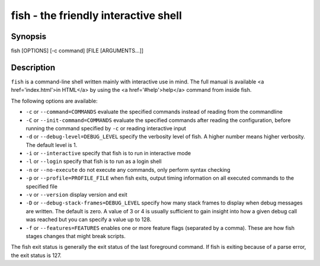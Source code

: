 fish - the friendly interactive shell
==========================================

Synopsis
--------

fish [OPTIONS] [-c command] [FILE [ARGUMENTS...]]


Description
------------

``fish`` is a command-line shell written mainly with interactive use in mind. The full manual is available <a href='index.html'>in HTML</a> by using the <a href='#help'>help</a> command from inside fish.

The following options are available:

- ``-c`` or ``--command=COMMANDS`` evaluate the specified commands instead of reading from the commandline

- ``-C`` or ``--init-command=COMMANDS`` evaluate the specified commands after reading the configuration, before running the command specified by ``-c`` or reading interactive input

- ``-d`` or ``--debug-level=DEBUG_LEVEL`` specify the verbosity level of fish. A higher number means higher verbosity. The default level is 1.

- ``-i`` or ``--interactive`` specify that fish is to run in interactive mode

- ``-l`` or ``--login`` specify that fish is to run as a login shell

- ``-n`` or ``--no-execute`` do not execute any commands, only perform syntax checking

- ``-p`` or ``--profile=PROFILE_FILE`` when fish exits, output timing information on all executed commands to the specified file

- ``-v`` or ``--version`` display version and exit

- ``-D`` or ``--debug-stack-frames=DEBUG_LEVEL`` specify how many stack frames to display when debug messages are written. The default is zero. A value of 3 or 4 is usually sufficient to gain insight into how a given debug call was reached but you can specify a value up to 128.

- ``-f`` or ``--features=FEATURES`` enables one or more feature flags (separated by a comma). These are how fish stages changes that might break scripts.

The fish exit status is generally the exit status of the last foreground command. If fish is exiting because of a parse error, the exit status is 127.
